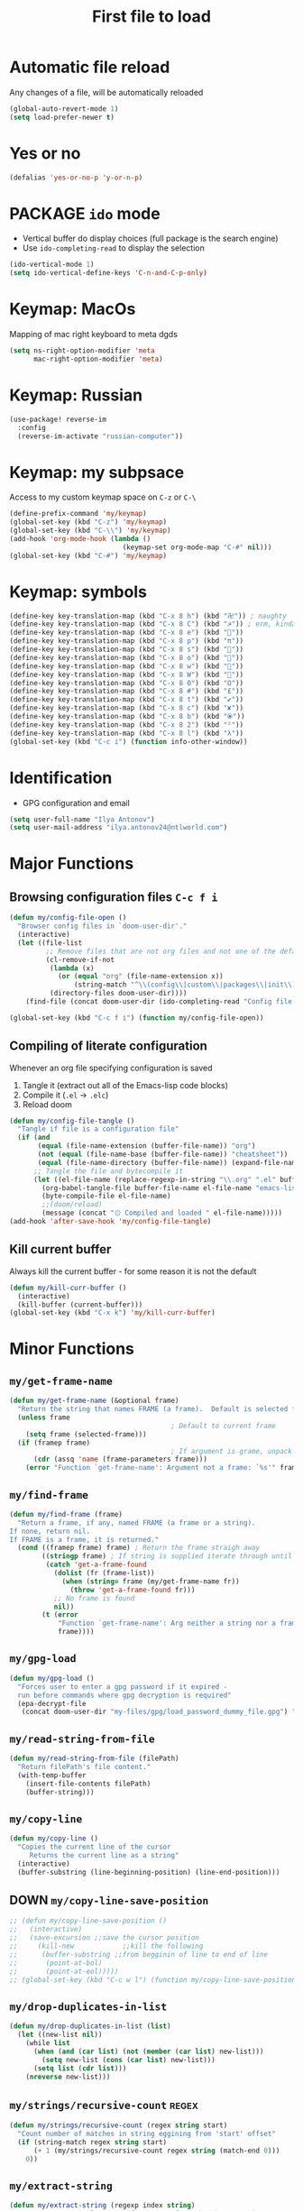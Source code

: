 #+TITLE: First file to load
#+STARTUP: overview
#+PROPERTY: header-args :tangle yes

* Automatic file reload
Any changes of a file, will be automatically reloaded
#+BEGIN_SRC emacs-lisp
(global-auto-revert-mode 1)
(setq load-prefer-newer t)
 #+END_SRC
* Yes or no
#+begin_src emacs-lisp
(defalias 'yes-or-no-p 'y-or-n-p)
#+end_src

* PACKAGE =ido= mode
- Vertical buffer do display choices (full package is the search engine)
- Use =ido-completing-read= to display the selection
#+begin_src emacs-lisp
(ido-vertical-mode 1)
(setq ido-vertical-define-keys 'C-n-and-C-p-only)
#+end_src

* Keymap: MacOs
Mapping of mac right keyboard to meta dgds

#+BEGIN_SRC emacs-lisp
(setq ns-right-option-modifier 'meta
      mac-right-option-modifier 'meta)
#+END_SRC

* Keymap: Russian
#+BEGIN_SRC emacs-lisp
  (use-package! reverse-im
    :config
    (reverse-im-activate "russian-computer"))
 #+END_SRC
* Keymap: my subpsace
Access to my custom keymap space on =C-z= or =C-\=
#+BEGIN_SRC emacs-lisp
  (define-prefix-command 'my/keymap)
  (global-set-key (kbd "C-z") 'my/keymap)
  (global-set-key (kbd "C-\\") 'my/keymap)
  (add-hook 'org-mode-hook (lambda ()
                              (keymap-set org-mode-map "C-#" nil)))
  (global-set-key (kbd "C-#") 'my/keymap)
 #+END_SRC
* Keymap: symbols
#+BEGIN_SRC emacs-lisp
  (define-key key-translation-map (kbd "C-x 8 h") (kbd "卍")) ; naughty
  (define-key key-translation-map (kbd "C-x 8 C") (kbd "☭")) ; erm, kinda naughty
  (define-key key-translation-map (kbd "C-x 8 e") (kbd "🐘"))
  (define-key key-translation-map (kbd "C-x 8 p") (kbd "π"))
  (define-key key-translation-map (kbd "C-x 8 s") (kbd "🦑"))
  (define-key key-translation-map (kbd "C-x 8 o") (kbd "🐙"))
  (define-key key-translation-map (kbd "C-x 8 w") (kbd "🐳"))
  (define-key key-translation-map (kbd "C-x 8 W") (kbd "🐋"))
  (define-key key-translation-map (kbd "C-x 8 O") (kbd "Ω"))
  (define-key key-translation-map (kbd "C-x 8 #") (kbd "£"))
  (define-key key-translation-map (kbd "C-x 8 t") (kbd "✔"))
  (define-key key-translation-map (kbd "C-x 8 c") (kbd "✘"))
  (define-key key-translation-map (kbd "C-x 8 b") (kbd "⦿"))
  (define-key key-translation-map (kbd "C-x 8 2") (kbd "²"))
  (define-key key-translation-map (kbd "C-x 8 l") (kbd "λ"))
  (global-set-key (kbd "C-c i") (function info-other-window))
 #+END_SRC

* Identification
- GPG configuration and email
#+BEGIN_SRC emacs-lisp
(setq user-full-name "Ilya Antonov")
(setq user-mail-address "ilya.antonov24@ntlworld.com")
 #+END_SRC

* Major Functions
** Browsing configuration files =C-c f i=
#+begin_src emacs-lisp
(defun my/config-file-open ()
  "Browser config files in `doom-user-dir'."
  (interactive)
  (let ((file-list
         ;; Remove files that are not org files and not one of the default doom files
         (cl-remove-if-not
          (lambda (x)
            (or (equal "org" (file-name-extension x))
                (string-match "^\\(config\\|custom\\|packages\\|init\\).el$" x)))
          (directory-files doom-user-dir))))
    (find-file (concat doom-user-dir (ido-completing-read "Config file: " file-list)))))

(global-set-key (kbd "C-c f i") (function my/config-file-open))
#+end_src

** Compiling of literate configuration
Whenever an org file specifying configuration is saved
1. Tangle it (extract out all of the Emacs-lisp code blocks)
2. Compile it (=.el= -> =.elc=)
3. Reload doom

#+BEGIN_SRC emacs-lisp
(defun my/config-file-tangle ()
  "Tangle if file is a configuration file"
  (if (and
       (equal (file-name-extension (buffer-file-name)) "org")
       (not (equal (file-name-base (buffer-file-name)) "cheatsheet"))
       (equal (file-name-directory (buffer-file-name)) (expand-file-name doom-user-dir)))
      ;; Tangle the file and bytecompile it
      (let ((el-file-name (replace-regexp-in-string "\\.org" ".el" buffer-file-name)))
        (org-babel-tangle-file buffer-file-name el-file-name "emacs-lisp")
        (byte-compile-file el-file-name)
        ;;(doom/reload)
        (message (concat "۞ Compiled and loaded " el-file-name)))))
(add-hook 'after-save-hook 'my/config-file-tangle)
 #+END_SRC
** Kill current buffer
Always kill the current buffer - for some reason it is not the default

#+BEGIN_SRC emacs-lisp
(defun my/kill-curr-buffer ()
  (interactive)
  (kill-buffer (current-buffer)))
(global-set-key (kbd "C-x k") 'my/kill-curr-buffer)
#+END_SRC

* Minor Functions
** =my/get-frame-name=
#+begin_src emacs-lisp
(defun my/get-frame-name (&optional frame)
  "Return the string that names FRAME (a frame).  Default is selected frame."
  (unless frame
                                        ; Default to current frame
    (setq frame (selected-frame)))
  (if (framep frame)
                                        ; If argument is grame, unpack the name parameter
      (cdr (assq 'name (frame-parameters frame)))
    (error "Function `get-frame-name': Argument not a frame: `%s'" frame)))
#+end_src
** =my/find-frame=
#+begin_src emacs-lisp
(defun my/find-frame (frame)
  "Return a frame, if any, named FRAME (a frame or a string).
If none, return nil.
If FRAME is a frame, it is returned."
  (cond ((framep frame) frame) ; Return the frame straigh away
        ((stringp frame) ; If string is supplied iterate through until matching frame is found
         (catch 'get-a-frame-found
           (dolist (fr (frame-list))
             (when (string= frame (my/get-frame-name fr))
               (throw 'get-a-frame-found fr)))
           ;; No frame is found
           nil))
        (t (error
            "Function `get-frame-name': Arg neither a string nor a frame: `%s'"
            frame))))
#+end_src
** =my/gpg-load=
#+begin_src emacs-lisp
(defun my/gpg-load ()
  "Forces user to enter a gpg password if it expired -
  run before commands where gpg decryption is required"
  (epa-decrypt-file
   (concat doom-user-dir "my-files/gpg/load_password_dummy_file.gpg") "/dev/null"))
#+end_src
** =my/read-string-from-file=
#+BEGIN_SRC emacs-lisp
  (defun my/read-string-from-file (filePath)
    "Return filePath's file content."
    (with-temp-buffer
      (insert-file-contents filePath)
      (buffer-string)))
 #+END_SRC
** =my/copy-line=
#+BEGIN_SRC emacs-lisp
  (defun my/copy-line ()
    "Copies the current line of the cursor
       Returns the current line as a string"
    (interactive)
    (buffer-substring (line-beginning-position) (line-end-position)))
 #+END_SRC
** DOWN =my/copy-line-save-position=
#+BEGIN_SRC emacs-lisp
  ;; (defun my/copy-line-save-position ()
  ;;   (interactive)
  ;;   (save-excursion ;;save the cursor position
  ;;     (kill-new            ;;kill the following
  ;;      (buffer-substring ;;from begginin of line to end of line
  ;;       (point-at-bol)
  ;;       (point-at-eol)))))
  ;; (global-set-key (kbd "C-c w l") (function my/copy-line-save-position))
#+END_SRC
** =my/drop-duplicates-in-list=
#+BEGIN_SRC emacs-lisp
  (defun my/drop-duplicates-in-list (list)
    (let ((new-list nil))
      (while list
        (when (and (car list) (not (member (car list) new-list)))
          (setq new-list (cons (car list) new-list)))
        (setq list (cdr list)))
      (nreverse new-list)))
 #+END_SRC
** =my/strings/recursive-count=                                      :regex:
#+BEGIN_SRC emacs-lisp
  (defun my/strings/recursive-count (regex string start)
    "Count number of matches in string eggining from 'start' offset"
    (if (string-match regex string start)
        (+ 1 (my/strings/recursive-count regex string (match-end 0)))
      0))
 #+END_SRC
** =my/extract-string=
#+BEGIN_SRC emacs-lisp
  (defun my/extract-string (regexp index string)
    "Extract a particular part of a regexp from the chosen string
    -------------------------------------------------------------------
    regexp     regular expression with individual arguments in \\(\\)
    index         index match to extract
    string        string to extract from
    "
    (string-match regexp string)
    (match-string index string))
 #+END_SRC
** =my/figlet=
#+BEGIN_SRC emacs-lisp
  (defun my/figlet (string-to-convert)
    "Converts 'string-to-convert' to ascii art and inserts it into buffer

      string-to-convert:	string to turn to art
      "
    (interactive "sString to make into art: ")
    (let* ((ascii-art (shell-command-to-string (concat "figlet -k" " " string-to-convert))))
      (setq ascii-art (replace-regexp-in-string "^"
                                                comment-start
                                                ascii-art))
      (insert ascii-art)
      ))
 #+END_SRC
** =my/file-name-from-line=
#+BEGIN_SRC emacs-lisp
  (defun my/file-name-from-line (prefix suffix)
    "Copies the current line and elinates all spaces"
    (interactive)
    (let* (
           (file-name (my/copy-line))
           (file-name (replace-regexp-in-string "^\s*" "" file-name))
           (file-name (downcase file-name))
           (file-name (replace-regexp-in-string " " "_" file-name))
           (file-name (concat prefix file-name suffix)))
      (message file-name)))
 #+END_SRC
** =my/generate-filename-from-line=
#+BEGIN_SRC emacs-lisp
  (defun my/generate-filename-from-line ()
    "Reads in the current line and generates a valid filename with an underscore"
    (let* (;reads in current line
           (file-name (my/copy-line)))
      ;; Trim leading whitespaces -> downcase -> replace spaces with underscore
      (replace-regexp-in-string " " "_" (downcase (replace-regexp-in-string "^\s*" "" file-name)))))
 #+END_SRC
** =my/rename-file-and-buffer=
#+BEGIN_SRC emacs-lisp
  (defun my/rename-file-and-buffer ()
    "Rename the current buffer and file it is visiting."
    (interactive)
    (let ((filename (buffer-file-name)))
      (if (not (and filename (file-exists-p filename)))
          (message "Buffer is not visiting a file!")
        (let ((new-name (read-file-name "New name: " filename)))
          (cond
           ((vc-backend filename) (vc-rename-file filename new-name))
           (t
            (rename-file filename new-name t)
            (set-visited-file-name new-name t t)))))))
 #+END_SRC
** =my/write-list-into-current-buffer=
#+BEGIN_SRC emacs-lisp
  (defun my/write-list-into-current-buffer (list-to-write)
    "Inserts elements of a simple list 1-by-1 into the current file"
    (while list-to-write
      (insert (format "%s\n" (car list-to-write)))
      (setq list-to-write (cdr list-to-write))))
 #+END_SRC
